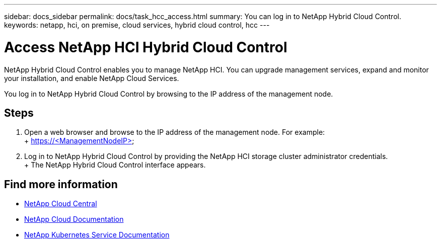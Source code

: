 ---
sidebar: docs_sidebar
permalink: docs/task_hcc_access.html
summary: You can log in to NetApp Hybrid Cloud Control.
keywords: netapp, hci, on premise, cloud services, hybrid cloud control, hcc
---

= Access NetApp HCI Hybrid Cloud Control
:hardbreaks:
:nofooter:
:icons: font
:linkattrs:
:imagesdir: ../media/

[.lead]
NetApp Hybrid Cloud Control enables you to manage NetApp HCI. You can upgrade management services, expand and monitor your installation, and enable NetApp Cloud Services.

You log in to NetApp Hybrid Cloud Control by browsing to the IP address of the management node.

== Steps

. Open a web browser and browse to the IP address of the management node. For example:
+ https://<ManagementNodeIP>
. Log in to NetApp Hybrid Cloud Control by providing the NetApp HCI storage cluster administrator credentials.
+ The NetApp Hybrid Cloud Control interface appears.


[discrete]
== Find more information
* https://cloud.netapp.com/home[NetApp Cloud Central^]
* https://docs.netapp.com/us-en/cloud/[NetApp Cloud Documentation^]
* https://docs.netapp.com/us-en/kubernetes-service/[NetApp Kubernetes Service Documentation^]
